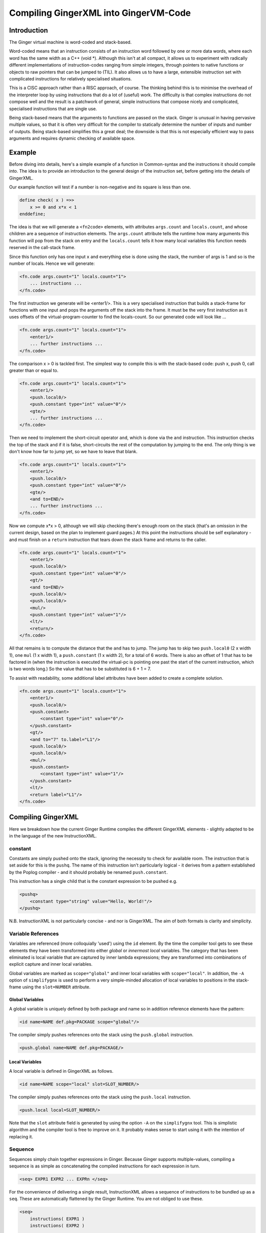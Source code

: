 %%%%%%%%%%%%%%%%%%%%%%%%%%%%%%%%%%%%%%%%%%%%%%%%%%%%%%%%%%%%%%%%%%%%%%%%%%%%%%%%
Compiling GingerXML into GingerVM-Code
%%%%%%%%%%%%%%%%%%%%%%%%%%%%%%%%%%%%%%%%%%%%%%%%%%%%%%%%%%%%%%%%%%%%%%%%%%%%%%%%

Introduction
============
The Ginger virtual machine is word-coded and stack-based. 

Word-coded means that an instruction consists of an instruction word 
followed by one or more data words, where each word has the same width 
as a C++ (void \*). Although this isn't at all compact, it allows us
to experiment with radically different implementations of instruction-codes
ranging from simple integers, through pointers to native functions or 
objects to raw pointers that can be jumped to (TIL). It also allows us
to have a large, extensible instruction set with complicated instructions for
relatively specialised situations. 

This is a CISC approach rather than a RISC approach, of course. The thinking
behind this is to minimise the overhead of the interpreter loop by using
instructions that do a lot of (useful) work. The difficulty is that complex
instructions do not compose well and the result is a patchwork of general,
simple instructions that compose nicely and complicated, specialised 
instructions that are single use.

Being stack-based means that the arguments to functions are passed on the
stack. Ginger is unusual in having pervasive multiple values, so that it
is often very difficult for the compiler to statically determine the 
number of inputs and number of outputs. Being stack-based simplifies this
a great deal; the downside is that this is not especially efficient way
to pass arguments and requires dynamic checking of available space.

Example
=======
Before diving into details, here's a simple example of a function in
Common-syntax and the instructions it should compile into. The idea
is to provide an introduction to the general design of the instruction
set, before getting into the details of GingerXML. 

Our example function will test if a number is non-negative and its 
square is less than one.

.. code-block:: text

    define check( x ) =>>
        x >= 0 and x*x < 1
    enddefine;

The idea is that we will generate a ``<fn2code>`` elements, with attributes
``args.count`` and ``locals.count``, and whose children are a sequence of
instruction elements. The ``args.count`` attribute tells the runtime how
many arguments this function will pop from the stack on entry and the
``locals.count`` tells it how many local variables this function needs 
reserved in the call-stack frame.

Since this function only has one input ``x`` and everything else is done
using the stack, the number of args is 1 and so is the number of locals. Hence
we will generate:

.. code-block:: xml

    <fn.code args.count="1" locals.count="1">
        ... instructions ...
    </fn.code>

The first instruction we generate will be <enter1/>. This is a very specialised
instruction that builds a stack-frame for functions with one input and pops
the arguments off the stack into the frame. It must be 
the very first instruction as it uses offsets of the virtual-program-counter 
to find the locals-count. So our generated code will look like ...

.. code-block:: xml

    <fn.code args.count="1" locals.count="1">
        <enter1/>
        ... further instructions ...
    </fn.code>

The comparison x > 0 is tackled first. The simplest way to compile this is
with the stack-based code: push x, push 0, call greater than or equal to.

.. code-block:: xml

    <fn.code args.count="1" locals.count="1">
        <enter1/>
        <push.local0/>
        <push.constant type="int" value="0"/>
        <gte/>
        ... further instructions ...
    </fn.code>

Then we need to implement the short-circuit operator ``and``, which is
done via the ``and`` instruction. This instruction checks the top of the
stack and if it is false, short-circuits the rest of the computation by
jumping to the end. The only thing is we don't know how far to jump yet,
so we have to leave that blank.

.. code-block:: xml

    <fn.code args.count="1" locals.count="1">
        <enter1/>
        <push.local0/>
        <push.constant type="int" value="0"/>
        <gte/>
        <and to=END/>
        ... further instructions ...
    </fn.code>

Now we compute x*x > 0, although we will skip checking there's enough room
on the stack (that's an omission in the current design, based on the plan
to implement guard pages.) At this point the instructions should be self
explanatory - and must finish on a ``return`` instruction that tears down
the stack frame and returns to the caller.

.. code-block:: xml

    <fn.code args.count="1" locals.count="1">
        <enter1/>
        <push.local0/>
        <push.constant type="int" value="0"/>
        <gt/>
        <and to=END/>
        <push.local0/>
        <push.local0/>
        <mul/>
        <push.constant type="int" value="1"/>
        <lt/>
        <return/>
    </fn.code>

All that remains is to compute the distance that the ``and`` has to jump. The
jump has to skip two ``push.local0`` (2 x width 1), one ``mul`` (1 x width 1), a ``push.constant`` (1 x width 2), for a total of 6 words. There is also an
offset of 1 that has to be factored in (when the instruction is executed the
virtual-pc is pointing one past the start of the current instruction, which is
two words long.) So the value that has to be substituted is 6 + 1 = 7.

To assist with readability, some additional label attributes have been added to
create a complete solution.

.. code-block:: xml

    <fn.code args.count="1" locals.count="1">
        <enter1/>
        <push.local0/>
        <push.constant>
            <constant type="int" value="0"/>
        </push.constant>
        <gt/>
        <and to="7" to.label="L1"/>
        <push.local0/>
        <push.local0/>
        <mul/>
        <push.constant>
            <constant type="int" value="1"/>
        </push.constant>
        <lt/>
        <return label="L1"/>
    </fn.code>

Compiling GingerXML
===================

Here we breakdown how the current Ginger Runtime compiles the different
GingerXML elements - slightly adapted to be in the language of the new
InstructionXML.

constant
--------
Constants are simply pushed onto the stack, ignoring the necessity to check
for available room. The instruction that is set aside for this is the 
``pushq``. The name of this instruction isn't particularly logical - it
derives from a pattern established by the Poplog compiler - and it should
probably be renamed ``push.constant``. 

This instruction has a single child that is the constant
expression to be pushed e.g.

.. code-block:: xml

    <pushq> 
        <constant type="string" value="Hello, World!"/>
    </pushq>

N.B. InstructionXML is not particularly concise - and nor is GingerXML.
The aim of both formats is clarity and simplicity.

Variable References
-------------------
Variables are referenced (more colloquially 'used') using the ``id`` element.
By the time the compiler tool gets to see these elements they have been 
transformed into either *global* or *innermost local* variables. The category
that has been eliminated is local variable that are captured by inner 
lambda expressions; they are transformed into combinations of explicit 
capture and inner local variables. 

Global variables are marked as ``scope="global"`` and inner local variables
with ``scope="local"``. In addition, the ``-A`` option of ``simplifygnx`` is
used to perform a very simple-minded allocation of local variables to 
positions in the stack-frame using the ``slot=NUMBER`` attribute.

Global Variables
~~~~~~~~~~~~~~~~
A global variable is uniquely defined by both package and name so in addition
reference elements have the pattern:

.. code-block:: xml

    <id name=NAME def.pkg=PACKAGE scope="global"/>

The compiler simply pushes references onto the stack using the  ``push.global`` 
instruction.

.. code-block:: xml

    <push.global name=NAME def.pkg=PACKAGE/>


Local Variables
~~~~~~~~~~~~~~~
A local variable is defined in GingerXML as follows. 

.. code-block:: xml

    <id name=NAME scope="local" slot=SLOT_NUMBER/>

The compiler simply pushes references onto the stack using the  ``push.local`` 
instruction. 

.. code-block:: xml

    <push.local local=SLOT_NUMBER/>

Note that the ``slot`` attribute field is generated by using the option ``-A`` 
on the ``simplifygnx`` tool. This is simplistic algorithm and the compiler tool
is free to improve on it. It probably makes sense to start
using it with the intention of replacing it.


Sequence
--------
Sequences simply chain together expressions in Ginger. Because Ginger supports
multiple-values, compiling a sequence is as simple as concatenating the 
compiled instructions for each expression in turn.

.. code-block:: xml

    <seq> EXPR1 EXPR2 ... EXPRn </seq>

For the convenience of delivering a single result, InstructionXML allows a 
sequence of instructions to be bundled up as a ``seq``. These are automatically
flattened by the Ginger Runtime. You are not obliged to use these.

.. code-block:: xml

    <seq>
        instructions( EXPR1 )
        instructions( EXPR2 )
        ... 
        instructions( EXPRn )
    </seq>

System Function Applications
----------------------------
System functions are built-in to the Ginger Runtime, each with a unique
name. Calling them is especially efficient. 

.. code-block:: xml

    <sysapp name=NAME> EXPR1 EXPR2 ... EXPRn </sysapp>

Arguments are passed on the stack but, because Ginger allows multiple valued 
expressions, the count of the argument has to be computed and placed into 
VMCOUNT. A typical way to compile this would be as follows, using ``start.mark``
and ``set.count.mark``

.. code-block:: xml


    <seq>
        <!-- Put the stacklength in the slot NUM -->
        <start.mark local=NUM/>
        <seq>
            <!-- Compile the arguments -->
            instructions( EXPR1 )
            instructions( EXPR2 )
            ... 
            instructions( EXPRn )
        </set>
        <!-- Find the difference between stacklength now and the value in NUM -->
        <!-- and put the difference in the virtual register VMCOUNT -->
        <set.count.mark local=NUM/>
        <!-- Finally invoke the system-function -->
        <syscall name=SYSFN_NAME/>
    <seq/>

It may be possible to statically compute the number of arguments the 
sub-expressions will have. In that case there is a more efficient
ways to invoke a syscall. For example if we know that there are exactly 
N arguments, we should use ``set.count.syscall``.

.. code-block:: xml

    <seq>
        <seq>
            <!-- Compile the arguments -->
            instructions( EXPR1 )
            instructions( EXPR2 )
            ... 
            instructions( EXPRn )
        </set>
        <!-- Call with N arguments -->
        <set.count.syscall name=SYSFN_NAME count=N />
    <seq/>



Function Application
--------------------
Programmer defined functions are invoked through the ``app`` element.
This has exactly two arguments: a function to invoke and the arguments
to pass to the invocation.

.. code-block:: xml

    <app> FN_EXPR ARG_EXPR </app>

At the virtual-machine level, the VMCOUNT register must be set with
the number of arguments being passed across. In addition, the function
argument is restricted to evaluating to a single result.

Calling functions is very common and important, so the Ginger Runtime
compiler tries to use specialised instructions where it can. For
example, it uses the *arity* attributes to avoid generating
run time checks on the FN_EXPR in many common situations and to
avoid the necessity of dynamically calculating the number of arguments
being passed.

However these overheads cannot always be avoided. As a consequence the 
general function call looks like this:

.. code-block:: xml

    <seq>
        <!-- Compute the arguments -->
        <start.mark local=TMP0 />
        instructions( ARG_EXPR )
        <!- Compute the single valued function -->
        <start.mark local=TMP1 />
        instructions( FN_EXPR )
        <check.mark1 />
        <!-- Now call the function that is on the stack -->
        <end1.calls local=TMP0 />
    <seq/>

More frequently the compiler knows that FN_EXPR yields a single value 
in which case the following code is slightly better.

.. code-block:: xml

    <seq>
        <!-- Compute the arguments -->
        <start.mark local=TMP0 />
        instructions( ARG_EXPR )
        <!- Compute the single valued function -->
        instructions( FN_EXPR )
        <!-- Now call the function that is on the stack -->
        <end1.calls local=TMP0 />
    <seq/>

And more frequently, the compiler also knows the number of arguments that
ARG_EXPR would push. In that case it can be simplified yet further.

.. code-block:: xml

    <seq>
        <!-- Compute the arguments -->
        instructions( ARG_EXPR )
        <!-- Compute the funcion (on the stack) -->
        instructions( FN_EXPR )
        <!-- Now call the function that is on the stack -->
        <set.count.calls count=NUM_ARGS />
    <seq/>

And a very common case indeed is that the function being called is held 
in a global variable, in which case the ``set.count.call.global`` instruction
is used.

.. code-block:: xml

    <seq>
        <!-- Compute the arguments -->
        instructions( ARG_EXPR )
        <!-- Call the named global function -->
        <set.count.call.global def.pkg=PKG name=NAME count=NUM_ARGS />
    <seq/>



Assignment
----------
Assignments in GingerXML are defined in 'reverse' order; the not-very strong 
logic behind this convention is that the source value is computed before the 
destination. 

.. code-block:: xml

    <set> SRC_EXPR DEST_EXPR </set>

There are two main cases, assignment to a variable and assignment
to a function-call like expression. But each of these breaks down into
sub-cases.

Assignment to Local Variable
~~~~~~~~~~~~~~~~~~~~~~~~~~~~
When DEST_EXPR is a local variable ``<id name=NAME scope="local" slot=SLOT />``
the Ginger Runtime uses the ``pop.local`` instruction. It also ensures that 
the SRC_EXPR delivers one and only on result - either through arity analysis
or by using ``start.mark`` and ``check.mark1``. The latter is illustrated below.

.. code-block:: xml

    <seq>
        <start.mark local=TMP0 />
        instructions( SRC_EXPR )
        <check.mark1 local=TMP0 />
        <pop.local local=SLOT />
    </seq>

Assignment to Global Variable
~~~~~~~~~~~~~~~~~~~~~~~~~~~~~
This is similar to the local case except that the ``pop.global`` instruction is
used. So for ``<id scope="global" name=NAME def.pkg=PKG />``:

.. code-block:: xml

    <seq>
        <start.mark local=TMP0 />
        instructions( SRC_EXPR )
        <check.mark1 local=TMP0 />
        <pop.global name=NAME def.pkg=PKG />
    </seq>

Assignment to a Sequence
~~~~~~~~~~~~~~~~~~~~~~~~
Ginger allows assignments to several variables in a row, such as 

.. code-block:: text

    ( 99, 88 ) -> ( x, y );

This simply generates a series of ``pop.local`` and ``pop.global`` 
expressions as appropriate.


Assignment to Other Expressions
~~~~~~~~~~~~~~~~~~~~~~~~~~~~~~~
This is an area that has not been implemented yet in the current code-base
but is planned as to how it should work. 

Assignments to ``<if/>`` elements should compile the SRC_EXPR but
use the predicate of the ``if`` to select the DST_EXPR.

Assignments to ``<app/>`` elements should be translated from
``<set> SRC_EXPR <app> FN_EXPR ARG_EXPR </app> </set>`` into the
below. The SRC_EXPR and ARG_EXPR values are simply passed across
to the *updater* of the function.

.. code-block:: xml

    <app> 
        <sysapp name="updater"/> FN_EXPR </sysapp> 
        <seq> SRC_EXPR ARG_EXPR </seq> 
    </app>

Assignments to ``<sysapp/>`` elements will become:

.. code-block:: xml

    <sysupdate name=NAME>
        SRC_EXPR 
        ARG_EXPR
    </sysupdate>


Conditional Expressions
-----------------------
Conditional expressions are formed using the ``if`` element. This has
zero (!) or more (!!) arguments. If there are an odd number of arguments then
the last argument is an *else* clause. Otherwise the arguments pair up into
*guard* and *action* pairs. 

The rather peculiar ``<if/>`` elements is therefore equivalent to do-nothing
or ``<seq>``. The equally peculiar ``<if> EXPR </if>`` is equivalent to 
``EXPR``. Simplifygnx should (but doesn't right now) eliminate these oddballs.

To keep it simple, we'll look at the case with 2-arguments (if-then) and the
case with 3-arguments (if-then-else). 

If-Then
~~~~~~~
Guards are required to evaluate to a single boolean value. 

.. code-block:: xml

    <if name=NAME>
        GUARD_EXPR0
        ACTION_EXPR0
    </if>

Compilation relies on the ``ifnot`` instruction. There is a corresponding 
``ifso`` instruction for dealing with negated conditions. The distance jumped 
forward is the sum of widths of the ACTION_EXPR0 instructions (plus 1).

.. code-block:: xml

    <seq>
        <start.mark local=TMP0/>
        instructions( GUARD_EXPR0 )
        <check.mark1 local=TMP0/>
        <ifnot to=TBC to.label="done" />
        instructions( ACTION_EXPR0 )
        <!-- seq used to mimick a non-op -->
        <seq label="done"/>     
    </seq>

If-Then-Else
~~~~~~~~~~~~

.. code-block:: xml

    <if name=NAME>
        GUARD_EXPR0
        ACTION_EXPR0
        ELSE_EXPR
    </if>

The simple-minded approach is to generate a ``goto`` with the target being the
end of the loop. 

.. code-block:: xml

    <seq>
        <start.mark local=TMP0/>
        instructions( GUARD_EXPR0 )
        <check.mark1 local=TMP0/>
        <ifnot to=TBC to.label="else" />
        instructions( ACTION_EXPR0 )
        <goto to=TBC to.label="done" />
        <seq label="else" />
        instructions( ACTION_EXPR0 )
        <seq label="done" />     
    </seq>

The problem with generating code this way is that it is likely to generate
jumps-to-jumps. The trick to avoid this is to pass a 'continuation' label 
into the function that compiles an expression. The idea is that compiling
an expression includes the transfer of control.

Sketching this in (say) Python3, it would look like this. Note that this
sketch assumes that the final calculation of jump-distances is handled
in a later phase.

.. code-block:: python

    def compileExpression( expr, contn_label ):
        # List of instructions we will add to.
        instructions = MinXML( "seq" )

        if expr.getName() == "constant":
            instructions.add( MinXML( "pushq", expr ) )
            simpleContinuation( contn_label )
        
        elif expr.getName() == "and":
            # First expression must carry on in this sequence
            # so we pass the fake label Label.CONTINUE.
            lhs = compileSingleValue( expr[0], Label.CONTINUE );
            instructions.add( lhs )

            # If false jump to the label immediately.
            iand = MinXML( "and", to_label=contn_label )
            instructions.add( iand )

            # Run the rhs & continue to the label.
            rhs = compileExpression( expr[1], contn_label ) 
        
        elif .... :
            ....
            ....
        
        return instructions

    def simpleContinuation( contn_label ):
        '''Compiles an explicit jump to the label'''
        if label == Label.CONTINUE:
            return MinXML( "seq" )
        elif label == Label.RETURN:
            return MinXML( "return" )
        else:
            return MinXML( "goto", to_label=contn_label )


List Expressions
----------------
Immutable, singly linked lists are constructed via the ``[% ... %]`` syntax.
The GingerXML that corresponds to this is:

.. code-block:: xml

    <list>
        EXPR1
        EXPR2
        ...
        EXPRn
    </list>

This gets translated in the obvious way into:

.. code-block:: xml

    <seq>
        <start.mark local=TMP />
        instructions( EXPR1 )
        instructions( EXPR2 )
        ...
        instructions( EXPRn )
        <set.count.mark local=TMP />
        <syscall name="newList" />
    </seq>


Vector Expressions
------------------
An immutable 1D array is call a vector and is constructed via the ``[ ... ]`` 
syntax. The GingerXML this corresponds to is:

.. code-block:: xml

    <vector>
        EXPR1
        EXPR2
        ...
        EXPRn
    </vector>

This gets translated in the obvious way into:

.. code-block:: xml

    <seq>
        <start.mark local=TMP />
        instructions( EXPR1 )
        instructions( EXPR2 )
        ...
        instructions( EXPRn )
        <set.count.mark local=TMP />
        <syscall name="newVector" />
    </seq>


Bind
----
Bind matches a pattern to a set of values. When the match succeeds, all the 
pattern-variables (``var``) are bound to values. If the match fails, the 
whole bind expression fails and causes a rollback.

.. code-block:: xml

    <bind>
        PATTERN
        EXPR
    </bind>

At the time of writing the Ginger Runtime can only cope with patterns that
consist of one or more pattern-variables. However, over time, we want to 
extend that to the full range of allowed patterns. For the moment we restrict
ourselves to the current case.

.. code-block:: xml

    <bind>
        <seq> <var name=V1 /> <var name=V2 /> ... <var name=Vn /> </seq>
        EXPR
    </bind>

This compiles into the following general case. Fairly obviously if the arity
of EXPR is known, better code can be generated.

.. code-block:: xml

    <seq>
        <!-- EXPR mustr deliver 'n' results -->
        <start.mark local=TMP />
        instructions( EXPR )
        <check.mark local=TMP COUNT=n />
        <pop.local slot=Vn_SLOT />
        ...
        <pop.local local=V2_slot />
        <pop.local local=V1_slot />
    </seq>

Note that we also should deal with anonymous pattern-variables (in Common, a
variable that starts with an underscore is considered a write-only variable).
These are represented as ``var`` elements without any ``name`` attribute.

In the future we will need to deal with matched constructors by invoking
their deconstructors. For example:

.. code-block:: text

    [ x, y, z ] := my_array
    f( p, q ) := some_expr

In this case the vector and function calls should be deconstructed, effectively 
re-writing the code as follows:

.. code-block:: text

    ( x, y, z ) := deconstructor( newVector )( my_array )
    ( p, q ) := deconstructor( f )( some_expr )

And we will deal with exploders:

    ( head, tail... ) := "This is a string"
    ### head will be bound to 'T' and the tail to "his is a string"

And non-deterministic matches such as:

    ( ..., char0, char1, ... ) := "My theory"...;
    ### char0 & char1 will be bound to two successive characters (if they exist)

I have had all these pattern matches working in an earlier incarnation of 
Ginger called JSpice, incidentally. So it is possible but is probably one of
the more demanding bits of the compiler work.

For Loops
---------
In Ginger, looping is unified with the process of finding the solutions of a 
query, so all of the expressive work is carried out by the query. For each 
solution of the query a new set of bindings is made to the variables of the 
query.

Queries are designed so that the familiar loops can all be easily composed 
and all work in the expected way. As an example, iterating a variable n from 
A to B becomes (in Common and GingerXML):

.. code-block:: text

    for n from A to B do STMNTS endfor

.. code-block::xml

    <for>
        <do>
            <from>
                <var name="n"/>
                <id name="A"/>
                <id name="B"/>
            </from>
            STMNTS
        </do>
    </for>

The key to understanding this is to appreciate that both ``do`` and ``from``
are examples of *queries*. The ``do`` element finds a solution for a query and
then runs some statements in the context of that solution. The ``from`` 
element binds the pattern to successive values. 

Ginger supports the following kinds of queries note that ``bind`` (see above)
is actually a kind of query! (See `Read The Docs`_ for details.)

.. _`Read the Docs`: http://ginger.readthedocs.io/en/latest/formats/gnx_syntax.html#queries

.. code-block:: xml

    <bind> PATTERN EXPR </bind>
    <from> PATTERN FROM_EXPR [ BY_EXPR [ TO_EXPR ] ] </from>
    <in> PATTERN EXPR </in>
    <do> QUERY EXPR </do>
    <cross> QUERY QUERY </cross>
    <zip> QUERY QUERY </zip>
    <while> QUERY EXPR </while>
    <ok />
    <fail />
    <once />


